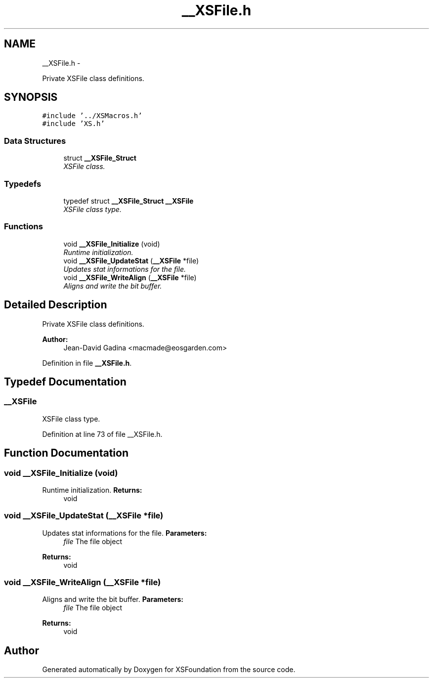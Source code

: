 .TH "__XSFile.h" 3 "Sun Apr 24 2011" "Version 1.2.2-0" "XSFoundation" \" -*- nroff -*-
.ad l
.nh
.SH NAME
__XSFile.h \- 
.PP
Private XSFile class definitions.  

.SH SYNOPSIS
.br
.PP
\fC#include '../XSMacros.h'\fP
.br
\fC#include 'XS.h'\fP
.br

.SS "Data Structures"

.in +1c
.ti -1c
.RI "struct \fB__XSFile_Struct\fP"
.br
.RI "\fIXSFile class. \fP"
.in -1c
.SS "Typedefs"

.in +1c
.ti -1c
.RI "typedef struct \fB__XSFile_Struct\fP \fB__XSFile\fP"
.br
.RI "\fIXSFile class type. \fP"
.in -1c
.SS "Functions"

.in +1c
.ti -1c
.RI "void \fB__XSFile_Initialize\fP (void)"
.br
.RI "\fIRuntime initialization. \fP"
.ti -1c
.RI "void \fB__XSFile_UpdateStat\fP (\fB__XSFile\fP *file)"
.br
.RI "\fIUpdates stat informations for the file. \fP"
.ti -1c
.RI "void \fB__XSFile_WriteAlign\fP (\fB__XSFile\fP *file)"
.br
.RI "\fIAligns and write the bit buffer. \fP"
.in -1c
.SH "Detailed Description"
.PP 
Private XSFile class definitions. 

\fBAuthor:\fP
.RS 4
Jean-David Gadina <macmade@eosgarden.com> 
.RE
.PP

.PP
Definition in file \fB__XSFile.h\fP.
.SH "Typedef Documentation"
.PP 
.SS "\fB__XSFile\fP"
.PP
XSFile class type. 
.PP
Definition at line 73 of file __XSFile.h.
.SH "Function Documentation"
.PP 
.SS "void __XSFile_Initialize (void)"
.PP
Runtime initialization. \fBReturns:\fP
.RS 4
void 
.RE
.PP

.SS "void __XSFile_UpdateStat (\fB__XSFile\fP *file)"
.PP
Updates stat informations for the file. \fBParameters:\fP
.RS 4
\fIfile\fP The file object 
.RE
.PP
\fBReturns:\fP
.RS 4
void 
.RE
.PP

.SS "void __XSFile_WriteAlign (\fB__XSFile\fP *file)"
.PP
Aligns and write the bit buffer. \fBParameters:\fP
.RS 4
\fIfile\fP The file object 
.RE
.PP
\fBReturns:\fP
.RS 4
void 
.RE
.PP

.SH "Author"
.PP 
Generated automatically by Doxygen for XSFoundation from the source code.
